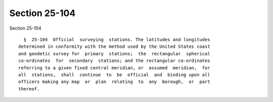 Section 25-104
==============

Section 25-104 ::    
        
     
        §  25-104  Official  surveying  stations. The latitudes and longitudes
      determined in conformity with the method used by the United States coast
      and geodetic survey for  primary  stations;  the  rectangular  spherical
      co-ordinates  for  secondary  stations; and the rectangular co-ordinates
      referring to a given fixed central meridian, or  assumed  meridian,  for
      all  stations,  shall  continue  to  be  official  and  binding upon all
      officers making any map  or  plan  relating  to  any  borough,  or  part
      thereof.
    
    
    
    
    
    
    